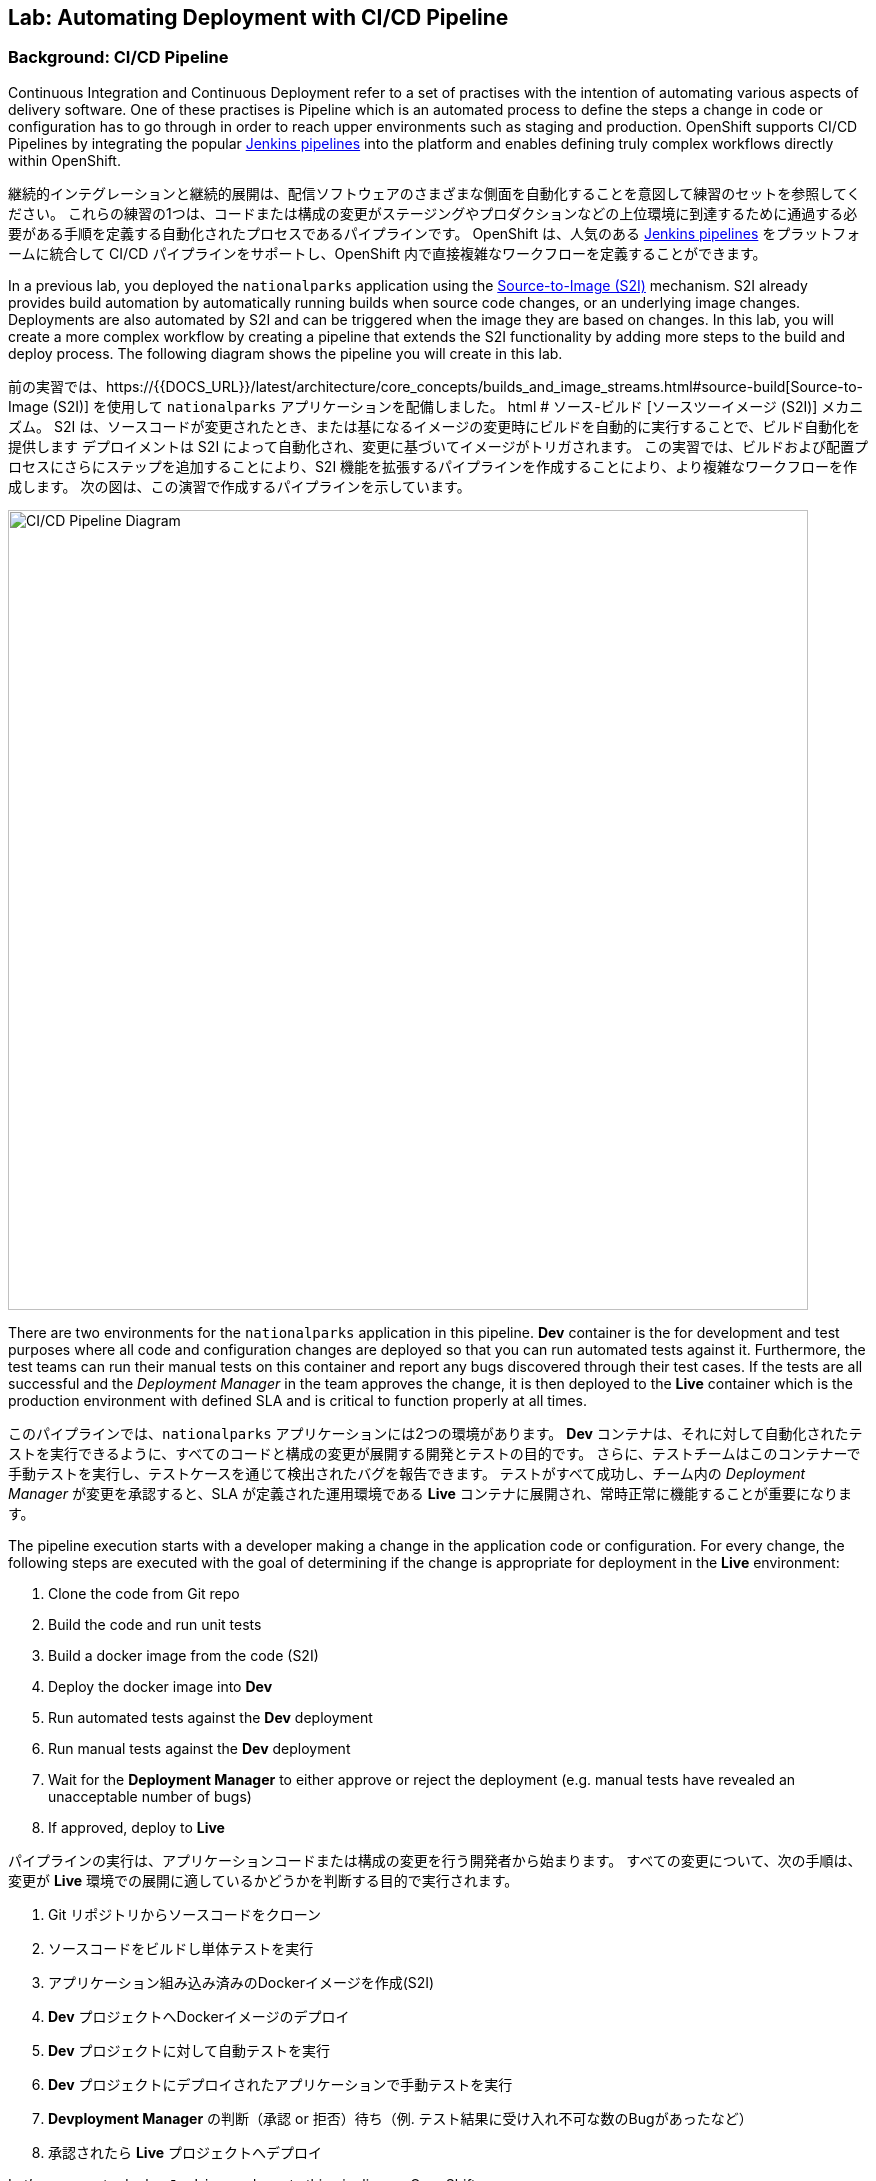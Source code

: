 ## Lab: Automating Deployment with CI/CD Pipeline

### Background: CI/CD Pipeline
Continuous Integration and Continuous Deployment refer to a set of practises with the intention of automating various aspects of delivery software.
One of these practises is Pipeline which is an automated process to define the steps a change in code or configuration has to go through in order to reach upper environments such as staging and production.
OpenShift supports CI/CD Pipelines by integrating the popular https://jenkins.io/doc/book/pipeline/overview/[Jenkins pipelines] into the platform and enables defining truly complex workflows directly within OpenShift.

継続的インテグレーションと継続的展開は、配信ソフトウェアのさまざまな側面を自動化することを意図して練習のセットを参照してください。
これらの練習の1つは、コードまたは構成の変更がステージングやプロダクションなどの上位環境に到達するために通過する必要がある手順を定義する自動化されたプロセスであるパイプラインです。
OpenShift は、人気のある https://jenkins.io/doc/book/pipeline/overview/[Jenkins pipelines] をプラットフォームに統合して CI/CD パイプラインをサポートし、OpenShift 内で直接複雑なワークフローを定義することができます。


In a previous lab, you deployed the `nationalparks` application using the https://{{DOCS_URL}}/latest/architecture/core_concepts/builds_and_image_streams.html#source-build[Source-to-Image (S2I)] mechanism.
S2I already provides build automation by automatically running builds when source code changes, or an underlying image changes.
Deployments are also automated by S2I and can be triggered when the image they are based on changes.
In this lab, you will create a more complex workflow by creating a pipeline that extends the S2I functionality by adding more steps to the build and deploy process.
The following diagram shows the pipeline you will create in this lab.

前の実習では、https://{{DOCS_URL}}/latest/architecture/core_concepts/builds_and_image_streams.html#source-build[Source-to-Image (S2I)] を使用して `nationalparks` アプリケーションを配備しました。 html # ソース-ビルド [ソースツーイメージ (S2I)] メカニズム。
S2I は、ソースコードが変更されたとき、または基になるイメージの変更時にビルドを自動的に実行することで、ビルド自動化を提供します
デプロイメントは S2I によって自動化され、変更に基づいてイメージがトリガされます。
この実習では、ビルドおよび配置プロセスにさらにステップを追加することにより、S2I 機能を拡張するパイプラインを作成することにより、より複雑なワークフローを作成します。
次の図は、この演習で作成するパイプラインを示しています。


image::pipeline-diagram.png[CI/CD Pipeline Diagram,800,align="center"]

There are two environments for the `nationalparks` application in this pipeline.
*Dev* container is the for development and test purposes where all code and configuration changes are deployed so that you can run automated tests against it.
Furthermore, the test teams can run their manual tests on this container and report any bugs discovered through their test cases.
If the tests are all successful and the _Deployment Manager_ in the team approves the change, it is then deployed to the *Live* container which is the production environment with defined SLA and is critical to function properly at all times.

このパイプラインでは、`nationalparks` アプリケーションには2つの環境があります。
*Dev* コンテナは、それに対して自動化されたテストを実行できるように、すべてのコードと構成の変更が展開する開発とテストの目的です。
さらに、テストチームはこのコンテナーで手動テストを実行し、テストケースを通じて検出されたバグを報告できます。
テストがすべて成功し、チーム内の _Deployment Manager_ が変更を承認すると、SLA が定義された運用環境である *Live* コンテナに展開され、常時正常に機能することが重要になります。


The pipeline execution starts with a developer making a change in the application code or configuration.
For every change, the following steps are executed with the goal of determining if the change is appropriate for deployment in the *Live* environment:

. Clone the code from Git repo
. Build the code and run unit tests
. Build a docker image from the code (S2I)
. Deploy the docker image into *Dev*
. Run automated tests against the *Dev* deployment
. Run manual tests against the *Dev* deployment
. Wait for the *Deployment Manager* to either approve or reject the deployment (e.g. manual tests have revealed an unacceptable number of bugs)
. If approved, deploy to *Live*

パイプラインの実行は、アプリケーションコードまたは構成の変更を行う開発者から始まります。
すべての変更について、次の手順は、変更が *Live* 環境での展開に適しているかどうかを判断する目的で実行されます。

. Git リポジトリからソースコードをクローン
. ソースコードをビルドし単体テストを実行
. アプリケーション組み込み済みのDockerイメージを作成(S2I)
. *Dev* プロジェクトへDockerイメージのデプロイ
. *Dev* プロジェクトに対して自動テストを実行
. *Dev* プロジェクトにデプロイされたアプリケーションで手動テストを実行
. *Devployment Manager* の判断（承認 or 拒否）待ち（例. テスト結果に受け入れ不可な数のBugがあったなど）
. 承認されたら *Live* プロジェクトへデプロイ

Let's move on to deploy `Jenkins` and create this pipeline on OpenShift.

`Jenkins` を展開し、OpenShift 上でこのパイプラインを作成するに移動してみましょう。

### Exercise: Deploy Jenkins

OpenShift provides a supported Jenkins image which includes a rich set of plugins that enable the full pipeline flow. Click on the *Add to project* button. Then, scroll down to the *Technologies* section and click on *Continuous Integration & Deployment*:

OpenShift は、完全なパイプラインの流れを可能にするプラグインの豊富なセットが含まれていますサポートされているJenkinsのイメージを提供します。*Add to project* ボタンをクリックします。次に、*Technologies* セクションまでスクロールし、*Continuous Integration & Deployment* をクリックします。


image::pipeline-technologies.png[CI/CD Technologies]

Find the `jenkins-ephemeral` template, and click on it:

`jenkins-ephemeral` テンプレートを見つけ、それをクリックしてください:

image::pipeline-jenkins-catalog.png[Jenkins Ephemeral]

You can customize the Jenkins properties such as service name, admin password, memory allocation, etc through the parameters in the web console. We can leave all of the default values, so just click on *Create* to deploy Jenkins.  OpenShift deploys a Jenkins pod and also creates a service and route for the
deployed container.

サービス名、管理者パスワード、メモリ割り当てなど、web コンソールのパラメータを使用して、Jenkinsのプロパティをカスタマイズすることができます。我々は、すべてのデフォルト値のままにすることができますので、*Create* をクリックして　Jenkinsを展開します。 OpenShift は、Jenkins Pod を配備し、また、配備されたコンテナのサービスとルートを作成します。


image::pipeline-jenkins-pods.png[Jenkins Pods]

Click on the Jenkins route in order to open the Jenkins Console. You will again need to accept the certificate. The Jenkins image that is provided by Red Hat uses an OAuth integration with OpenShift. Your OpenShift user credentials also become the admin credentials for Jenkins:

Jenkinsのルートをクリックしてコンソールを開きます。再度証明書を受け入れる必要があります。Red Hat によって提供されるJenkinsのイメージは、OpenShift との OAuth の統合を使用します。OpenShift ユーザーの資格情報は、Jenkinsの管理者の資格情報にもなります:


image::pipeline-jenkins-credentials.png[Login with OpenShift]

Click *Login with OpenShift* and you will be taken to an OpenShift-branded login screen. Use your username (_{{USER_NAME}}_) and password (_{{USER_PASSWORD}}_) to access Jenkins. You will then be prompted to grant access:

*Login with OpenShift* をクリックすると、OpenShiftのログイン画面にリダイレクトされます。ユーザー名 (_{{USER_NAME}}_) とパスワード (_{{USER_PASSWORD}}_) を使用して、Jenkinsにアクセスします。次に、アクセスを許可するかどうかを確認するメッセージが表示されます。


image::pipeline-jenkins-permissions.png[Grant Jenkins Permissions]

Click *Allow selected permissions*.

*Allow selected permissions* をクリックします。

image::pipeline-jenkins-console.png[Jenkins Console]

The OpenShift Jenkins plugin uses the OpenShift REST API in order to integrate into various OpenShift operations. Since we want Jenkins to be able to do more than just look at our project, we will need to grant additional permissions. A Jenkins service account was created automatically when deploying Jenkins via the template. Run the following CLI command to allow the Jenkins service account to retrieve information and invoke action in OpenShift:

OpenShift Jenkinsプラグインは、さまざまな OpenShift 操作に統合するために OpenShift REST API を使用しています。我々はJenkinsさんが私たちのプロジェクトを見て色々なことを行うことができるようにしたいので、我々は追加のアクセス許可を付与する必要があります。Jenkinsサービスアカウントは、テンプレートを介してJenkinsを展開するときに自動的に作成されました。次の CLI コマンドを実行して、Jenkinsサービスアカウントが情報を取得し、OpenShift でアクションを起動できるようにします。


[source]
----
$ oc policy add-role-to-user edit -z jenkins
----

### Exercise: Remove Dev from `parksmap`
Since we are going to be replacing the current `nationalparks` application with a *Live* version, we should remove the *Dev* version from the `parksmap` by taking away the *Route* label:

我々は *Live* のバージョンでは、現在の `nationalparks` アプリケーションを置き換えることになるので、我々は *Route* ラベルを削除することによって、`parksmap` から *Dev* バージョンを削除する必要があります:

[source]
----
$ oc label route nationalparks type-
----

### Exercise: Create Live Environment

Before creating the pipeline, you need to create a *Live* deployment that runs the live version of `nationalparks` application. The `parksmap` front-end will talk to the *Live* `nationalparks`. This allows developers to make frequent changes in the *Dev* deployment without interfering with the live application.

パイプラインを作成する前に、live バージョンの `nationalparks` アプリケーションを実行する *Live* デプロイメントを作成する必要があります。`parksmap` フロントエンドは、*Live* `nationalparks` と連携します。これにより、開発者は、ライブアプリケーションに干渉することなく、*Dev* デプロイメントに頻繁に変更を加えることができます。


#### Live MongoDB
First you need to create a new MongoDB deployment for the *Live* environment. In the web console in your `{{EXPLORE_PROJECT_NAME}}{{USER_SUFFIX}}` project,  click the *Add to Project* button, and then find the `mongodb-ephemeral` template, and click it.  Use the following values in their respective fields:

* Database Service Name : `mongodb-live`
* MongoDB Connection Username : `mongodb`
* MongoDB Connection Password : `mongodb`
* MongoDB Database Name: `mongodb`
* MongoB Admin Password : `mongodb`

まず、*Live* 環境用の新しい MongoDB 展開を作成する必要があります。web コンソールの `{{EXPLORE_PROJECT_NAME}}{{USER_SUFFIX}}` プロジェクトで、*Add to Project* ボタンをクリックし、`mongodb-ephemeral` テンプレートを見つけてクリックします。 それぞれのフィールドで次の値を使用します。


|===
| パラメータ名|環境変数名|値
|Database Service Name||`mongodb-live`
|MongoDB Connection Username|`MONGODB_USER`|`mongodb`
|MongoDB Connection Password| `MONGODB_PASSWORD`|`mongodb`
|MongoDB Database Name| `MONGODB_DATABASE`|`mongodb`
|MongoDB Admin Password| `MONGODB_ADMIN_PASSWORD`|`mongodb`
|===


You can leave the rest of the values as their defaults, and then click *Create*. Then click *Continue to overview*. The MongoDB instance should quickly be deployed. If you're interested, take a look at Mongo's logs to see what it does when it starts up.

残りの値はデフォルトとして残すことができ、*Create* をクリックします。次に *Containue* をクリックして概要に進みます。MongoDB インスタンスはすぐに配備される必要があります。あなたが興味を持っている場合は、それが起動したときに何をするかを確認するために Mongo のログを見てみましょう。


{% if modules.configmap %}

#### Live ConfigMap
The database configuration for the *Dev* `nationalparks` webservice was changed to use *ConfigMaps* in a previous lab. Similarly, we will use a *ConfigMap* for `nationalparks-live`. Download the live properties file to your local machine and create a distinct *ConfigMap*. The file is located here:

*Dev* `nationalparks` web ページのデータベース構成は、以前のラボで *ConfigMaps* を使用するように変更されました。同様に、我々は `nationalpark-live` のための *ConfigMap* を使用します。ライブプロパティファイルをローカルマシンにダウンロードし、別個の *ConfigMap* を作成します。このファイルは次の場所にあります。

[source,role=copypaste]
----
http://gitlab-ce-workshop-infra.{{ROUTER_ADDRESS}}/{{GITLAB_USER}}/nationalparks/raw/{{NATIONALPARKS_VERSION}}/ose3/application-live.properties
----

Then, run the following command to create the live *ConfigMap*:

次のコマンドを実行して、live *ConfigMap* を作成します。

[source]
----
$ oc create configmap nationalparks-live --from-file=application.properties=./application-live.properties
----
{% endif %}

#### Live Deployment
Now you can create the *Live* deployment based on the same `nationalparks` Docker image created in link:java[previous labs]. Click on *Builds* &rarr; *Images* and then `nationalparks` to inspect the *ImageStream*.

これで、link:java[前の演習] で作成したのと同じ `nationalparks` Docker イメージに基づいて、*Live* デプロイメントを作成できます。をクリックして *Build* &rarr; *Images* とし、`nationalparks` *ImageStream* を検査する。

image::pipeline-live-image.png[National Parks Image Stream]

The default behavior for OpenShift has every
https://{{DOCS_URL}}/latest/architecture/core_concepts/builds_and_image_streams.html[S2I build] creating a new Docker image that is pushed into the internal registry, identified with the `latest` tag. Since we do not want to immediately run or deploy the *Live* version of `nationalparks` when the image changes, we want the ability for the *Dev* and *Live* deployments to run different versions of the `nationalparks` image simultaneously. This will allow developers to continue changing and deploying *Dev* without affecting the *Live* environment. In order to achieve that, you will create a new Docker image tag using the CLI.  This new tag will be what the *Live* deployment will look for changes to:

OpenShift のデフォルトの動作は、すべての
https://{{DOCS_URL}}/latest/architecture/core_concepts/builds_and_image_streams.html[S2I build] 内部レジストリにプッシュされる新しい Docker イメージを作成し、`latest`のタグで識別します。イメージが変更されたときに`nationalparks`の *Live* バージョンをすぐに実行したり展開したりしたくないので、*Dev* および *Live* デプロイメントでは、`nationalparks` イメージの異なるバージョンを同時に実行するための機能が必要になります。これにより、開発者は *Live* 環境に影響を与えることなく、*Dev* の変更と展開を継続できます。そのためには、CLI を使用して新しい Docker イメージタグを作成します。 この新しいタグは、*Live* の展開が変更を検索するものになります:


[source]
----
$ oc tag nationalparks:latest nationalparks:live
----

You should have seen a change on the *ImageStream* page in the UI.

あなたは、UI で *ImageStream* ページで変化を見たはずです。

This command says "please use the existing image that the tag `nationalparks:latest` points to and also point it at `nationalparks:live`." Or, in other words "create a new tag (`live`) that points to whatever `latest` points to.

このコマンドは「既存のタグ `nationalparks:latest` を指し示すイメージと同じイメージを `nationalparks:live` で指し示してください。」または、「`latest`と同じイメージを指し示す新しいタグ(`live`)を作ってください。」という意味です。


While _new_ builds will update the `latest` tag, only a manual command (or an automated workflow, like we will implement with Jenkins) will update the `live` tag. The `live` tag keeps referring to the pervious Docker image and therefore leaves the *Live* environment intact.

_新しい_ ビルドは `latest`タグを更新しますが、`live` タグの更新は、手動コマンドのみです (または自動化されたワークフロー, 我々はJenkinsで実装します)。`live` タグは性 Docker イメージを参照し続けているため、*Live* 環境はそのまま残されます。


After creating the tag, you are ready to deploy the *Live* `nationalparks` based on the `nationalparks:live` image tag. In the web console in your `{{EXPLORE_PROJECT_NAME}}{{USER_SUFFIX}}` project,  click the *Add to Project* button, and then *Deploy Image* tab. Choose the *Image Stream Tag* radio button and use following values in each respective field:

タグを作成した後、`nationalparks:live` イメージタグに基づいて、*Live* `nationalparks` を展開する準備が整いました。web コンソールの `{{EXPLORE_PROJECT_NAME}}{{USER_SUFFIX}}` プロジェクトで、*Add to Project* ボタンをクリックし、*Deploy Image* タブを選択します。 *Image Stream Tag* ラジオボタンを選び、それぞれのフィールドで次の値を使用します。

* Namespace: `{{EXPLORE_PROJECT_NAME}}{{USER_SUFFIX}}`
* ImageStream: `nationalparks`
* Tag: `live`

Once you make your three dropdown selections in the *Image Stream Tag* area, you will see the rest of the standard deployment options "open up".

*Image Stream Tag* 領域で3つのドロップダウンを選択すると、標準の展開オプション "open up"の残りの部分が表示されます。

There are only a few things to change:

変更するものはいくつかあります。

* Name: `nationalparks-live`

[WARNING]
====
If you forget to change the name to `nationalparks-live` you will get an error about resources already existing -- because they do. `nationalparks` already exists as our *Dev* Deployment.

名前を`nationalparks-live`に変更することを忘れた場合は、既に存在するリソースに関するエラーが表示されます。`nationalparks` は、*Dev* デプロイメントとして既に存在します。
====



{% if modules.configmap %}

image::pipeline-live-deploy-config.png[National Parks Live Deploy]

{% else %}

Specify the following environment variable to wire the *Live* container to the *Live* database:

次の環境変数を指定して、*Live* コンテナを *Live* データベースに接続します。

* `MONGODB_SERVER_HOST`: `mongodb-live`
* `MONGODB_USER`: `mongodb`
* `MONGODB_PASSWORD`: `mongodb`
* `MONGODB_DATABASE`: `mongodb`


image::pipeline-live-deploy-env.png[National Parks Live Deploy]

{% endif %}

You can leave the rest of the values as their defaults, and then click *Create*. Then click *Continue to overview*.

残りの値はデフォルトとして残すことができ、*Create* をクリックします。次に、 *Containuer to overview* をクリックして進みます。


{% if modules.configmap %}

#### Attach ConfigMap
Deploying the `nationalparks-live` image through the UI did not utilize the *ConfigMap*, so we have one more step -- to tell OpenShift where to put the properties file. Since you have already created the *ConfigMap*, all you have to do is use the `oc set volumes` command to put it in the right place:

UI を通して `nationalparks-live` イメージを配備することは、*ConfigMap* を利用しませんでした。それで、私たちは、1つのより多くのステップを持っています--プロパティ・ファイルを置く場所を OpenShift に伝えるために。あなたはすでに *ConfigMap* を作成しているので、あなたがしなければならないすべては、適切な場所にそれを置くために `oc set volume` コマンドを使用しています:


[source]
----
$ oc set volumes dc/nationalparks-live --add -m /deployments/config --configmap-name=nationalparks-live
----

{% endif %}

#### Group Services
Group the *Live* services by clicking on the *Group Service* on the right side of *NATIONALPARKS LIVE* container and choosing `mongodb-live` from the drop-down list.

*NATIONALPARKS LIVE* コンテナの右側にある *Group Service* をクリックし、ドロップダウンリストから`mongodb-live`を選択して、*Live* サービスをグループ化します。

image::pipeline-live.png[National Parks Live]

#### Add Route
If you look at the web console, you will notice that, when you create the application this way, OpenShift doesn't create a *Route* for you. Click on *Create Route* on the top right corner of *NATIONALPARKS LIVE* and then *Create* to create a route with the default values.

web コンソールを見ると、この方法でアプリケーションを作成すると、OpenShift では *Route* が作成されないことがわかります。*NATIONALPARKS LIVE* の右上隅にある *Create Route* をクリックし、*Create* を使用してデフォルト値のルートを作成します。

Similar to the link:databases[previous labs], populate the database by pointing your browser to the `nationalparks-live` route url:

同様にlink:databases[前のラボ] は、`nationalparks-live` ルートの url にブラウザをポイントしてデータベースを移入:

[source]
----
http://nationalparks-live-{{EXPLORE_PROJECT_NAME}}{{USER_SUFFIX}}.{{ROUTER_ADDRESS}}/ws/data/load/
----

[NOTE]
====
If the application has not been deployed yet, you might get a __502 Bad Gateway error webpage__. This means that the application backing up the route is not yet ready. Wait until the pod is up.

アプリケーションがまだデプロイされていない場合は、__502 の不正なゲートウェイエラー webpage__ が発生することがあります。これは、ルートをバックアップするアプリケーションがまだ準備できていないことを意味します。Podが起動するまで待ちます。
====

#### Label Service
As discussed in link:databases[previous labs], the `parksmap` web app queries the OpenShift API and looks for routes that have the label `type=parksmap-backend` and interrogates the discovered endpoints to visualize their map data. After creating the pipeline, `parksmap` should use the *Live* container instead of the *Dev* container so that deployments to the *Dev* container does not disrupt the `parksmap` application.  You can do that by removing the `type` label from the *Dev* route and adding it to the *Live* route:


link:databases[前のラボ]で説明したように、`parksmap` web アプリケーションは OpenShift API を照会し、ラベル `type=parksmap-backend` を持つルートを検索し、検出されたエンドポイントを問い合わせしてマップデータを視覚化します。パイプラインを作成した後、`parksmap` は *Dev* コンテナの代わりに *Live* コンテナを使用して、*Dev* コンテナへのデプロイメントが `parksmap` アプリケーションを中断しないようにする必要があります。 あなたは、*Dev* ルートから `type` ラベルを削除し、*Live* ルートに追加することによってそれを行うことができます:

[source]
----
$ oc label route nationalparks-live type=parksmap-backend
----

{% if DISABLE_NATIONALPARKS_DEPLOYMENT_PIPELINE %}
### Exercise: Disable Automatic Deployment of nationalparks (dev)
When we created the `nationalparks` build earlier in the workshop, OpenShift configured the deployment of the image to occur automatically whenever the `:latest` tag was updated.

ワークショップで以前に `nationalparks` ビルドを作成したときに、OpenShift が `:latest` タグが更新されるたびに自動的に発生するようにイメージの展開を構成しました。

In our pipeline example, Jenkins is going to handle telling OpenShift to deploy the dev version of `nationalparks` if it builds successfully. In order to prevent two deployments, we will need to disable automatic deployments with a simple CLI statement:

私たちのパイプラインの例では、Jenkinsは、それが正常にビルドされた場合、`nationalparks` の dev のバージョンを展開する OpenShift 指示を処理するつもりです。2つの展開を防ぐために、単純な CLI ステートメントを使用して自動デプロイメントを無効にする必要があります。


[source]
----
$ oc set triggers dc/nationalparks --from-image=nationalparks:latest --remove
----

{% endif %}

### Exercise: Create OpenShift Pipeline

The Pipeline is in fact a type of build that allows developers to define a Jenkins pipeline for execution by the Jenkins pipeline plugin. The build can be started, monitored, and managed by {{OPENSHIFT_NAME}} in the same way as any other build type. Pipeline workflows are defined in a Jenkinsfile, either embedded directly in the build configuration, or supplied in a Git repository and referenced by the build configuration.

パイプラインは実際には開発者がJenkinsパイプラインプラグインによって実行のためのJenkinsパイプラインを定義することで可能となるビルドのタイプです。ビルドは、他のビルドの種類と同じ方法で、{{OPENSHIFT_NAME}} によって開始、監視、および管理できます。パイプラインワークフローは、ビルド構成に直接埋め込まれるか、または Git リポジトリで提供され、ビルド構成によって参照される Jenkinsfile で定義されます。


In order to create the pipeline, click on the *Add to project* button, find the `dev-live-pipeline` template, and click on it. Specify the project name and click on *Create*

パイプラインを作成するには、*Add to project* ボタンをクリックし、`dev-live-pipeline` テンプレートを見つけてクリックします。プロジェクト名を指定し、*Create* をクリックします。


[NOTE]
====
Specify the name of the project (e.g. `{{EXPLORE_PROJECT_NAME}}{{USER_SUFFIX}}`) where `nationalparks` *Dev* and *Live* containers are deployed.

`nationalparks` *Dev* と *Live* コンテナがデプロイされる プロジェクト名を記述します（例 `{{EXPLORE_PROJECT_NAME}}{{USER_SUFFIX}}`)

====


image::pipeline-template.png[Pipeline Template]

In order to start the pipeline that you created in a previous step, Go to *Builds* &rarr; *Pipelines* on the left side-bar. Click `nationalparks-pipeline` and click on *Start Build* to start the execution.  You can click on *View Log* to take a look at the build logs as they progress through the pipeline or on *Build #N* to see the details of this specific pipeline execution as well as the pipeline definition using the https://jenkins.io/doc/book/pipeline/overview/[Jenkins DSL].

前の手順で作成したパイプラインを開始するには、左側のバーにある *Builds* &rarr; *Pipeline* に移動します。`nationalparks-pipeline` をクリックし、*Start Build* をクリックして実行を開始します。 *View Log* をクリックすると、パイプラインまたは *Build #N* で進行中のビルドログを見て、この特定のパイプライン実行の詳細と https://jenkins.io/doc/book/pipeline/overview/を使用したパイプライン定義を確認できます [Jenkins DSL]。


image::pipeline-details.png[Pipeline Details]

Because of the way the pipeline was defined, if you return to the overview page you will also see the pipeline status there, associated with the relevant deployments:

パイプラインの定義方法によって、概要ページに戻ると、関連する展開に関連付けられたパイプラインの状態も表示されます。

image::pipeline-deploy-dev.png[Pipeline - Deploy to Dev]

Pipeline execution will pause after running automated tests against the *Dev* container. Visit the `nationalparks` *Dev* web service to query for data and verify the service works as expected.

パイプラインの実行は、*Dev* コンテナに対して自動テストを実行した後、一時停止します。データを照会し、サービスが期待どおりに動作することを確認するには、`nationalparks` *Dev* web サービスを参照してください。


[source]
----
http://nationalparks-{{EXPLORE_PROJECT_NAME}}{{USER_SUFFIX}}.{{ROUTER_ADDRESS}}/ws/data/all/
----

[NOTE]
====
If the application has not been deployed yet, you might get a __502 Bad Gateway error webpage__. This means that the application backing up the route is not yet ready. Wait until the pod is up.

アプリケーションがまだ展開されていない場合は、__502 の不正なゲートウェイエラー webpage__ が発生する可能性があります。これは、ルートをバックアップするアプリケーションがまだ準備できていないことを意味します。Podが起動されるまで待ちます。
====


After the test stage, pipeline waits for manual approval in order to deploy to the *Live* container.

テスト段階の後、パイプラインは、*Live* コンテナに展開するために手動承認を待機します。

image::pipeline-input.png[Manual Approval]

Click on *Input Required* link which takes you to the Jenkins Console for approving the deployment. This step typically will be integrated into your workflow process (e.g. JIRA Service Desk and ServiceNow) and will be performed as part of the overall deployment process without interacting directly with Jenkins. For simplicity in this lab, click on *Proceed* button to approve the build.

*Input Required* リンクをクリックして、承認するためのJenkinsコンソールを開きます。この手順は通常、ワークフロープロセス (JIRA サービスデスクや ServiceNow など) に統合され、Jenkinsさんと直接やり取りすることなく、全体的な展開プロセスの一環として実行されます。この演習で簡単にするために、*Proceed* ボタンをクリックしてビルドを承認します。


image::pipeline-jenkins-input.png[Jenkins Approval,1000,align=center]

Pipeline execution continues to promote and deploy the `nationalparks` image.  This is achieved by tagging the image that was just built and tested as "live", which causes the `imagechange` trigger on the *Live* deployment to act. This likely already happened before you finished reading this paragraph.

パイプラインの実行は、`nationalparks` イメージのプロモートと展開を継続します。 これは、作成されたイメージに、テスト済みという "live" タグをつける。 これは、`imagechange` トリガーを引き起こす *Live* にデプロイされる。この段落を読み終える前に、このことが既に発生しています。


In *Builds* &rarr; *Pipelines*, click on *View History* to go to the pipeline overview which shows the pipeline execution history as well as build time metrics so that you can iteratively improve the build process as well detect build time anomalies which usually signal a bad change in the code or configuration.

*Builds* &rarr; *Pipelines* で, *View History* をクリックしてください。 パイプラインの実行履歴を表示し、ビルドの時間のメトリックを繰り返してビルドプロセスを改善することができますので、パイプラインの概要に移動するだけでなく、通常、ビルド時の異常を検出するコードまたは構成の不正な変更を通知します。


[NOTE]
====
Build metrics are generated and displayed after a few executions of the pipeline to determine trends.

ビルドメトリックは、傾向を決定するためにパイプラインのいくつかの実行後に生成および表示されます。
====

image::pipeline-history.png[OpenShift History]

Congratulations! Now you have a CI/CD Pipeline for the `nationalparks` application. If you visit the parks map again, you should see the map points!

おめでとう!今、あなたは、`nationalparks`アプリケーションのための CI/CD パイプラインを持っています。再度公園の地図を訪問すれば、地図ポイントを見るべきである!
